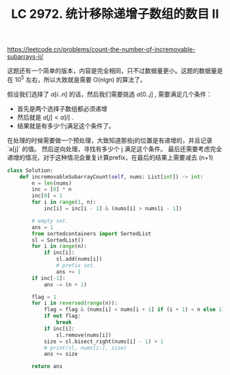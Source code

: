 #+title: LC 2972. 统计移除递增子数组的数目 II


https://leetcode.cn/problems/count-the-number-of-incremovable-subarrays-ii/

这题还有一个简单的版本，内容是完全相同，只不过数据量更小。这题的数据量是在 10^5 左右，所以大致就是需要 O(nlgn) 的算法了。

假设我们选择了 $a[i..n]$ 的话，然后我们需要挑选 $a[0..j]$ , 需要满足几个条件：
- 首先是两个选择子数组都必须递增
- 然后就是 $a[j] < a[i]$ .
- 结果就是有多少个j满足这个条件了。

在处理的时候需要做一个预处理，大致知道那些j的位置是有递增的，并且记录 `a[j]` 的值。 然后逆向处理，寻找有多少个 j 满足这个条件。
最后还需要考虑完全递增的情况，对于这种情况会重复计算prefix，在最后的结果上需要减去 (n+1)

#+BEGIN_SRC Python
class Solution:
    def incremovableSubarrayCount(self, nums: List[int]) -> int:
        n = len(nums)
        inc = [0] * n
        inc[0] = 1
        for i in range(1, n):
            inc[i] = inc[i - 1] & (nums[i] > nums[i - 1])

        # empty set.
        ans = 1
        from sortedcontainers import SortedList
        sl = SortedList()
        for i in range(n):
            if inc[i]:
                sl.add(nums[i])
                # prefix set.
                ans += 1
        if inc[-1]:
            ans -= (n + 1)

        flag = 1
        for i in reversed(range(n)):
            flag = flag & (nums[i] < nums[i + 1] if (i + 1) < n else 1)
            if not flag:
                break
            if inc[i]:
                sl.remove(nums[i])
            size = sl.bisect_right(nums[i] - 1) + 1
            # print(sl, nums[i:], size)
            ans += size

        return ans
#+END_SRC
